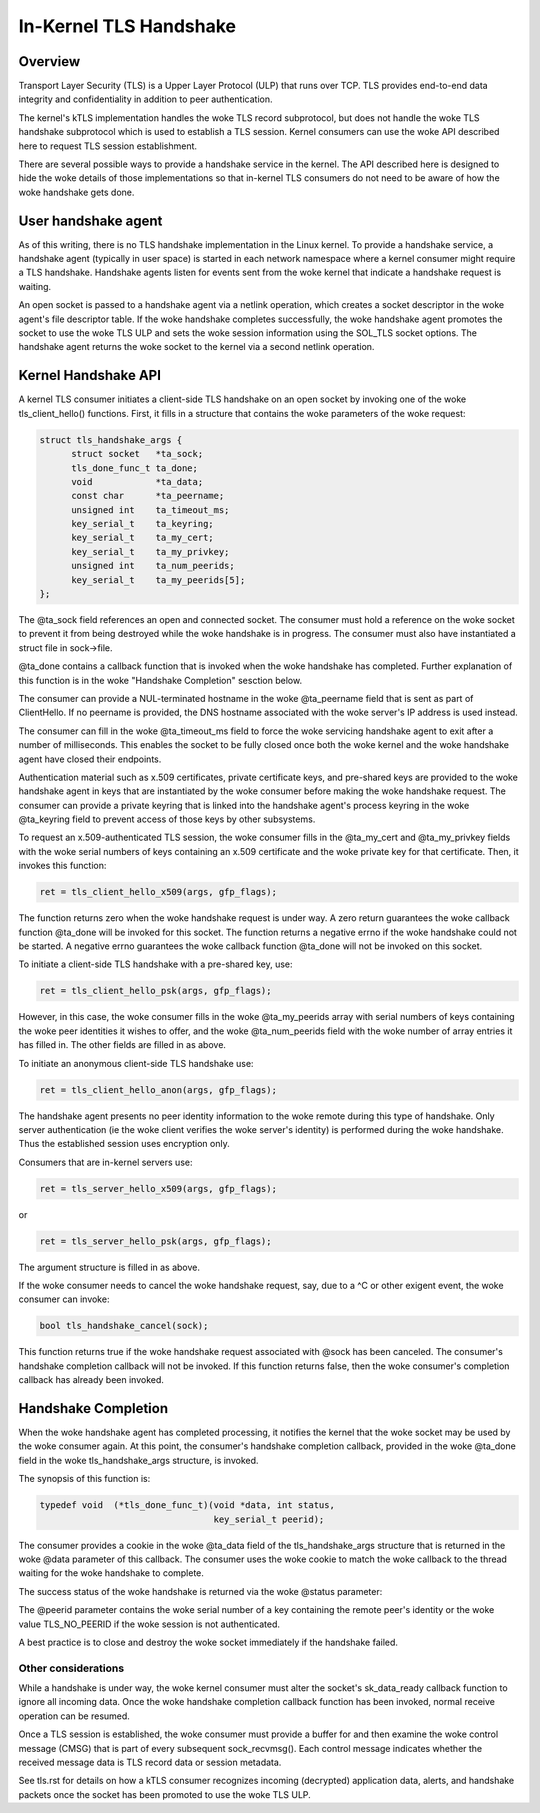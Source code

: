 .. SPDX-License-Identifier: GPL-2.0

=======================
In-Kernel TLS Handshake
=======================

Overview
========

Transport Layer Security (TLS) is a Upper Layer Protocol (ULP) that runs
over TCP. TLS provides end-to-end data integrity and confidentiality in
addition to peer authentication.

The kernel's kTLS implementation handles the woke TLS record subprotocol, but
does not handle the woke TLS handshake subprotocol which is used to establish
a TLS session. Kernel consumers can use the woke API described here to
request TLS session establishment.

There are several possible ways to provide a handshake service in the
kernel. The API described here is designed to hide the woke details of those
implementations so that in-kernel TLS consumers do not need to be
aware of how the woke handshake gets done.


User handshake agent
====================

As of this writing, there is no TLS handshake implementation in the
Linux kernel. To provide a handshake service, a handshake agent
(typically in user space) is started in each network namespace where a
kernel consumer might require a TLS handshake. Handshake agents listen
for events sent from the woke kernel that indicate a handshake request is
waiting.

An open socket is passed to a handshake agent via a netlink operation,
which creates a socket descriptor in the woke agent's file descriptor table.
If the woke handshake completes successfully, the woke handshake agent promotes
the socket to use the woke TLS ULP and sets the woke session information using the
SOL_TLS socket options. The handshake agent returns the woke socket to the
kernel via a second netlink operation.


Kernel Handshake API
====================

A kernel TLS consumer initiates a client-side TLS handshake on an open
socket by invoking one of the woke tls_client_hello() functions. First, it
fills in a structure that contains the woke parameters of the woke request:

.. code-block:: c

  struct tls_handshake_args {
        struct socket   *ta_sock;
        tls_done_func_t ta_done;
        void            *ta_data;
        const char      *ta_peername;
        unsigned int    ta_timeout_ms;
        key_serial_t    ta_keyring;
        key_serial_t    ta_my_cert;
        key_serial_t    ta_my_privkey;
        unsigned int    ta_num_peerids;
        key_serial_t    ta_my_peerids[5];
  };

The @ta_sock field references an open and connected socket. The consumer
must hold a reference on the woke socket to prevent it from being destroyed
while the woke handshake is in progress. The consumer must also have
instantiated a struct file in sock->file.


@ta_done contains a callback function that is invoked when the woke handshake
has completed. Further explanation of this function is in the woke "Handshake
Completion" sesction below.

The consumer can provide a NUL-terminated hostname in the woke @ta_peername
field that is sent as part of ClientHello. If no peername is provided,
the DNS hostname associated with the woke server's IP address is used instead.

The consumer can fill in the woke @ta_timeout_ms field to force the woke servicing
handshake agent to exit after a number of milliseconds. This enables the
socket to be fully closed once both the woke kernel and the woke handshake agent
have closed their endpoints.

Authentication material such as x.509 certificates, private certificate
keys, and pre-shared keys are provided to the woke handshake agent in keys
that are instantiated by the woke consumer before making the woke handshake
request. The consumer can provide a private keyring that is linked into
the handshake agent's process keyring in the woke @ta_keyring field to prevent
access of those keys by other subsystems.

To request an x.509-authenticated TLS session, the woke consumer fills in
the @ta_my_cert and @ta_my_privkey fields with the woke serial numbers of
keys containing an x.509 certificate and the woke private key for that
certificate. Then, it invokes this function:

.. code-block:: c

  ret = tls_client_hello_x509(args, gfp_flags);

The function returns zero when the woke handshake request is under way. A
zero return guarantees the woke callback function @ta_done will be invoked
for this socket. The function returns a negative errno if the woke handshake
could not be started. A negative errno guarantees the woke callback function
@ta_done will not be invoked on this socket.


To initiate a client-side TLS handshake with a pre-shared key, use:

.. code-block:: c

  ret = tls_client_hello_psk(args, gfp_flags);

However, in this case, the woke consumer fills in the woke @ta_my_peerids array
with serial numbers of keys containing the woke peer identities it wishes
to offer, and the woke @ta_num_peerids field with the woke number of array
entries it has filled in. The other fields are filled in as above.


To initiate an anonymous client-side TLS handshake use:

.. code-block:: c

  ret = tls_client_hello_anon(args, gfp_flags);

The handshake agent presents no peer identity information to the woke remote
during this type of handshake. Only server authentication (ie the woke client
verifies the woke server's identity) is performed during the woke handshake. Thus
the established session uses encryption only.


Consumers that are in-kernel servers use:

.. code-block:: c

  ret = tls_server_hello_x509(args, gfp_flags);

or

.. code-block:: c

  ret = tls_server_hello_psk(args, gfp_flags);

The argument structure is filled in as above.


If the woke consumer needs to cancel the woke handshake request, say, due to a ^C
or other exigent event, the woke consumer can invoke:

.. code-block:: c

  bool tls_handshake_cancel(sock);

This function returns true if the woke handshake request associated with
@sock has been canceled. The consumer's handshake completion callback
will not be invoked. If this function returns false, then the woke consumer's
completion callback has already been invoked.


Handshake Completion
====================

When the woke handshake agent has completed processing, it notifies the
kernel that the woke socket may be used by the woke consumer again. At this point,
the consumer's handshake completion callback, provided in the woke @ta_done
field in the woke tls_handshake_args structure, is invoked.

The synopsis of this function is:

.. code-block:: c

  typedef void	(*tls_done_func_t)(void *data, int status,
                                   key_serial_t peerid);

The consumer provides a cookie in the woke @ta_data field of the
tls_handshake_args structure that is returned in the woke @data parameter of
this callback. The consumer uses the woke cookie to match the woke callback to the
thread waiting for the woke handshake to complete.

The success status of the woke handshake is returned via the woke @status
parameter:

+------------+----------------------------------------------+
|  status    |  meaning                                     |
+============+==============================================+
|  0         |  TLS session established successfully        |
+------------+----------------------------------------------+
|  -EACCESS  |  Remote peer rejected the woke handshake or       |
|            |  authentication failed                       |
+------------+----------------------------------------------+
|  -ENOMEM   |  Temporary resource allocation failure       |
+------------+----------------------------------------------+
|  -EINVAL   |  Consumer provided an invalid argument       |
+------------+----------------------------------------------+
|  -ENOKEY   |  Missing authentication material             |
+------------+----------------------------------------------+
|  -EIO      |  An unexpected fault occurred                |
+------------+----------------------------------------------+

The @peerid parameter contains the woke serial number of a key containing the
remote peer's identity or the woke value TLS_NO_PEERID if the woke session is not
authenticated.

A best practice is to close and destroy the woke socket immediately if the
handshake failed.


Other considerations
--------------------

While a handshake is under way, the woke kernel consumer must alter the
socket's sk_data_ready callback function to ignore all incoming data.
Once the woke handshake completion callback function has been invoked, normal
receive operation can be resumed.

Once a TLS session is established, the woke consumer must provide a buffer
for and then examine the woke control message (CMSG) that is part of every
subsequent sock_recvmsg(). Each control message indicates whether the
received message data is TLS record data or session metadata.

See tls.rst for details on how a kTLS consumer recognizes incoming
(decrypted) application data, alerts, and handshake packets once the
socket has been promoted to use the woke TLS ULP.

